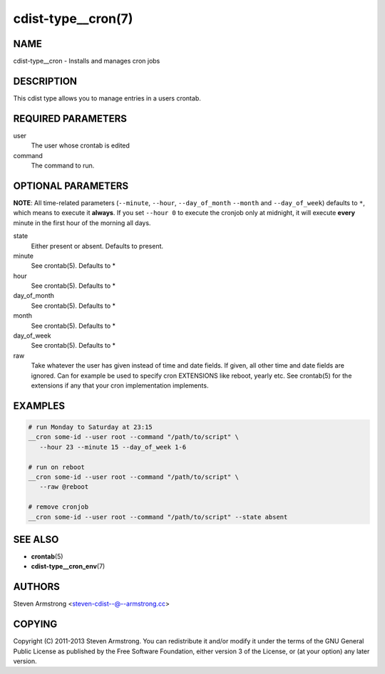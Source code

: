cdist-type__cron(7)
===================

NAME
----
cdist-type__cron - Installs and manages cron jobs


DESCRIPTION
-----------
This cdist type allows you to manage entries in a users crontab.


REQUIRED PARAMETERS
-------------------
user
   The user whose crontab is edited
command
   The command to run.


OPTIONAL PARAMETERS
-------------------
**NOTE**: All time-related parameters (``--minute``, ``--hour``, ``--day_of_month``
``--month`` and ``--day_of_week``) defaults to ``*``, which means to execute it
**always**. If you set ``--hour 0`` to execute the cronjob only at midnight, it
will execute **every** minute in the first hour of the morning all days.

state
   Either present or absent. Defaults to present.
minute
   See crontab(5). Defaults to *
hour
   See crontab(5). Defaults to *
day_of_month
   See crontab(5). Defaults to *
month
   See crontab(5). Defaults to *
day_of_week
   See crontab(5). Defaults to *
raw
   Take whatever the user has given instead of time and date fields.
   If given, all other time and date fields are ignored.
   Can for example be used to specify cron EXTENSIONS like reboot, yearly etc.
   See crontab(5) for the extensions if any that your cron implementation
   implements.


EXAMPLES
--------

.. code-block:: sh

    # run Monday to Saturday at 23:15
    __cron some-id --user root --command "/path/to/script" \
       --hour 23 --minute 15 --day_of_week 1-6

    # run on reboot
    __cron some-id --user root --command "/path/to/script" \
       --raw @reboot

    # remove cronjob
    __cron some-id --user root --command "/path/to/script" --state absent


SEE ALSO
--------
* :strong:`crontab`\ (5)
* :strong:`cdist-type__cron_env`\ (7)


AUTHORS
-------
Steven Armstrong <steven-cdist--@--armstrong.cc>


COPYING
-------
Copyright \(C) 2011-2013 Steven Armstrong. You can redistribute it
and/or modify it under the terms of the GNU General Public License as
published by the Free Software Foundation, either version 3 of the
License, or (at your option) any later version.
